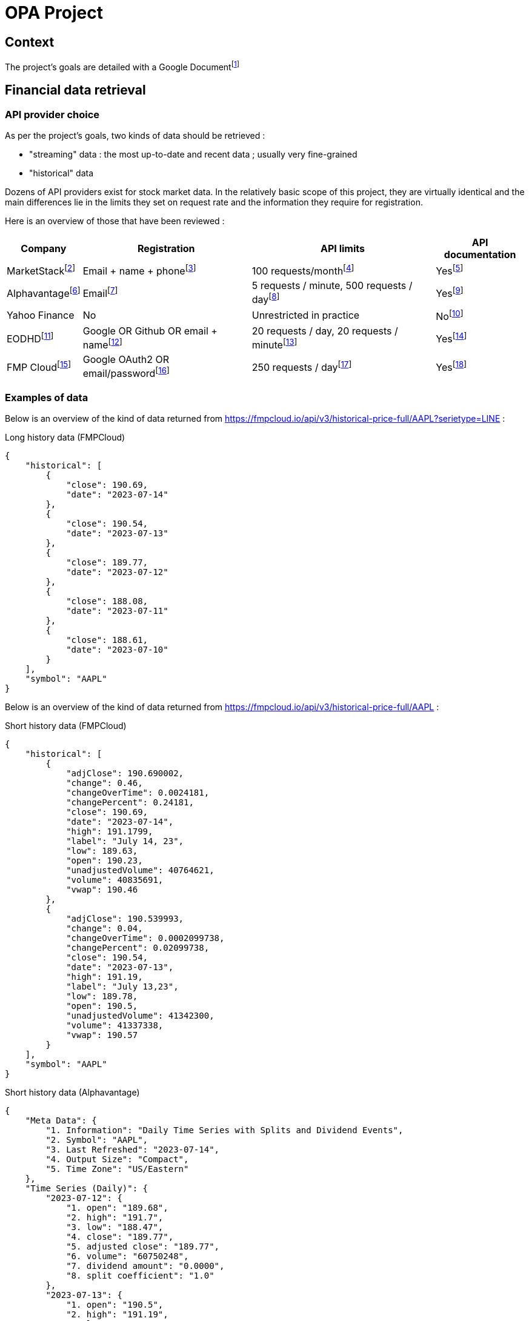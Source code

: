 = OPA Project

:toc:

== Context

The project's goals are detailed with a Google Documentfootnote:[https://docs.google.com/document/d/1UEL9wexhETO2MXpxvIPwVRE4WLfLOOi3YF43Zn8L5sk]

== Financial data retrieval

=== API provider choice

As per the project's goals, two kinds of data should be retrieved :

* "streaming" data : the most up-to-date and recent data ; usually very fine-grained
* "historical" data

Dozens of API providers exist for stock market data. In the relatively basic scope of this project, they are virtually identical and the main differences lie in the limits they set on request rate and the information they require for registration.

Here is an overview of those that have been reviewed :

[%autowidth]
|===
|Company |Registration |API limits |API documentation

|MarketStackfootnote:[https://marketstack.com/]
|Email + name + phonefootnote:[https://marketstack.com/signup/free]
|100 requests/monthfootnote:[https://marketstack.com/product]
|Yesfootnote:[https://marketstack.com/documentation]

|Alphavantagefootnote:[https://www.alphavantage.co/]
|Emailfootnote:[https://www.alphavantage.co/support/#api-key]
|5 requests / minute, 500 requests / dayfootnote:[https://www.alphavantage.co/support/#support]
|Yesfootnote:[https://www.alphavantage.co/documentation/]

|Yahoo Finance
|No
|Unrestricted in practice
|Nofootnote:[The official Yahoo Finance API seems to have been discontinued but it is still working and its API can be retro-engineered from e.g. this unofficial Python client : https://github.com/ranaroussi/yfinance]

|EODHDfootnote:[https://eodhistoricaldata.com/]
|Google OR Github OR email + namefootnote:[https://eodhistoricaldata.com/register]
|20 requests / day, 20 requests / minutefootnote:[https://eodhistoricaldata.com/pricing]
|Yesfootnote:[https://eodhistoricaldata.com/financial-apis/]

|FMP Cloudfootnote:[https://fmpcloud.io/]
|Google OAuth2 OR email/passwordfootnote:[https://fmpcloud.io/register]
|250 requests / dayfootnote:[https://fmpcloud.io/plans]
|Yesfootnote:[https://fmpcloud.io/documentation]
|===

=== Examples of data

:url_fmpcloud_full_history: https://fmpcloud.io/api/v3/historical-price-full/AAPL?serietype=LINE
:url_fmpcloud_short_history: https://fmpcloud.io/api/v3/historical-price-full/AAPL
:url_fmpcloud_streaming: https://fmpcloud.io/api/v3/historical-chart/15min/AAPL
:url_alphavantage_full_history: https://www.alphavantage.co/query?function=TIME_SERIES_DAILY_ADJUSTED&symbol=AAPL
:url_alphavantage_streaming: https://www.alphavantage.co/query?function=TIME_SERIES_INTRADAY&interval=15min&symbol=AAPL

Below is an overview of the kind of data returned from {url_fmpcloud_full_history} :

.Long history data (FMPCloud)
[,json]
----
{
    "historical": [
        {
            "close": 190.69,
            "date": "2023-07-14"
        },
        {
            "close": 190.54,
            "date": "2023-07-13"
        },
        {
            "close": 189.77,
            "date": "2023-07-12"
        },
        {
            "close": 188.08,
            "date": "2023-07-11"
        },
        {
            "close": 188.61,
            "date": "2023-07-10"
        }
    ],
    "symbol": "AAPL"
}
----


Below is an overview of the kind of data returned from {url_fmpcloud_short_history} :

.Short history data (FMPCloud)
[,json]
----
{
    "historical": [
        {
            "adjClose": 190.690002,
            "change": 0.46,
            "changeOverTime": 0.0024181,
            "changePercent": 0.24181,
            "close": 190.69,
            "date": "2023-07-14",
            "high": 191.1799,
            "label": "July 14, 23",
            "low": 189.63,
            "open": 190.23,
            "unadjustedVolume": 40764621,
            "volume": 40835691,
            "vwap": 190.46
        },
        {
            "adjClose": 190.539993,
            "change": 0.04,
            "changeOverTime": 0.0002099738,
            "changePercent": 0.02099738,
            "close": 190.54,
            "date": "2023-07-13",
            "high": 191.19,
            "label": "July 13,23",
            "low": 189.78,
            "open": 190.5,
            "unadjustedVolume": 41342300,
            "volume": 41337338,
            "vwap": 190.57
        }
    ],
    "symbol": "AAPL"
}
----

.Short history data (Alphavantage)
[,json]
----
{
    "Meta Data": {
        "1. Information": "Daily Time Series with Splits and Dividend Events",
        "2. Symbol": "AAPL",
        "3. Last Refreshed": "2023-07-14",
        "4. Output Size": "Compact",
        "5. Time Zone": "US/Eastern"
    },
    "Time Series (Daily)": {
        "2023-07-12": {
            "1. open": "189.68",
            "2. high": "191.7",
            "3. low": "188.47",
            "4. close": "189.77",
            "5. adjusted close": "189.77",
            "6. volume": "60750248",
            "7. dividend amount": "0.0000",
            "8. split coefficient": "1.0"
        },
        "2023-07-13": {
            "1. open": "190.5",
            "2. high": "191.19",
            "3. low": "189.78",
            "4. close": "190.54",
            "5. adjusted close": "190.54",
            "6. volume": "41342338",
            "7. dividend amount": "0.0000",
            "8. split coefficient": "1.0"
        }
    }
}
----

Below is an overview of the kind of data returned from {url_fmpcloud_streaming} :

.Streaming data (FMPCloud)
[,json]
----
[
    {
        "close": 190.69,
        "date": "2023-07-14 16:00:00",
        "high": 190.71,
        "low": 190.3978,
        "open": 190.69,
        "volume": 1654688
    },
    {
        "close": 190.72,
        "date": "2023-07-14 15:45:00",
        "high": 190.74,
        "low": 190.26,
        "open": 190.42,
        "volume": 3749214
    },
    {
        "close": 190.415,
        "date": "2023-07-14 15:30:00",
        "high": 190.49,
        "low": 190.16,
        "open": 190.275,
        "volume": 1254758
    },
    {
        "close": 190.275,
        "date": "2023-07-14 15:15:00",
        "high": 190.42,
        "low": 190.04,
        "open": 190.04,
        "volume": 1315560
    }
]
----

.Streaming data (Alphavantage)
[,json]
----
{
    "Meta Data": {
        "1. Information": "Intraday (15min) open, high, low, close prices and volume",
        "2. Symbol": "AAPL",
        "3. Last Refreshed": "2023-07-14 19:45:00",
        "4. Interval": "15min",
        "5. Output Size": "Compact",
        "6. Time Zone": "US/Eastern"
    },
    "Time Series (15min)": {
        "2023-07-14 19:15:00": {
            "1. open": "190.8000",
            "2. high": "190.8100",
            "3. low": "190.7500",
            "4. close": "190.7600",
            "5. volume": "2896"
        },
        "2023-07-14 19:30:00": {
            "1. open": "190.7600",
            "2. high": "190.7600",
            "3. low": "190.7000",
            "4. close": "190.7100",
            "5. volume": "2211"
        },
        "2023-07-14 19:45:00": {
            "1. open": "190.7300",
            "2. high": "190.7500",
            "3. low": "190.6900",
            "4. close": "190.7200",
            "5. volume": "11717"
        }
    }
}
----

